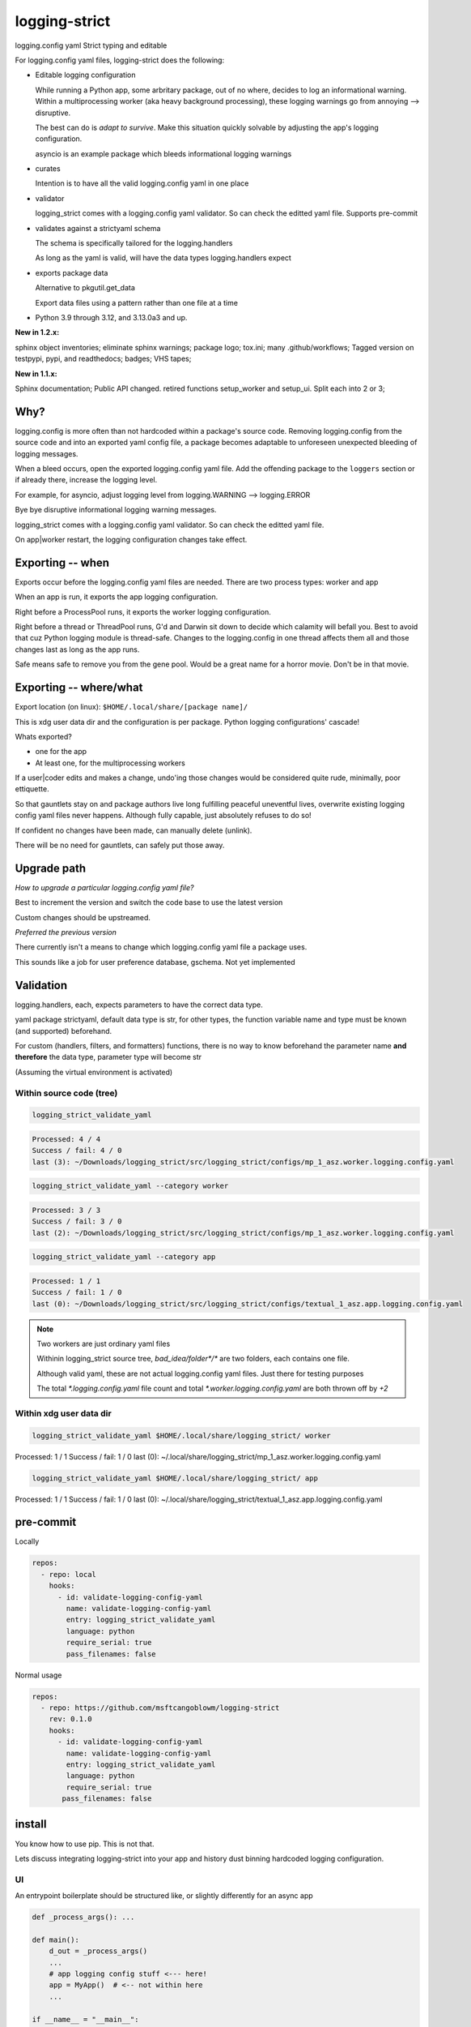 .. Licensed under the Apache License: http://www.apache.org/licenses/LICENSE-2.0
.. For details: https://github.com/msftcangoblowm/logging-strict/blob/master/NOTICE.txt

logging-strict
===============

logging.config yaml Strict typing and editable

|  |kit| |license| |versions|
|  |test-status| |quality-status| |docs|
|  |stars| |mastodon-msftcangoblowm|

For logging.config yaml files, logging-strict does the following:

- Editable logging configuration

  While running a Python app, some arbritary package, out of no
  where, decides to log an informational warning. Within a multiprocessing
  worker (aka heavy background processing), these logging warnings go
  from annoying --> disruptive.

  The best can do is *adapt to survive*. Make this situation quickly
  solvable by adjusting the app's logging configuration.

  asyncio is an example package which bleeds informational logging warnings

- curates

  Intention is to have all the valid logging.config yaml in one place

- validator

  logging_strict comes with a logging.config yaml validator. So can
  check the editted yaml file. Supports pre-commit

- validates against a strictyaml schema

  The schema is specifically tailored for the logging.handlers

  As long as the yaml is valid, will have the data types
  logging.handlers expect

- exports package data

  Alternative to pkgutil.get_data

  Export data files using a pattern rather than one file at a time

.. PYVERSIONS

* Python 3.9 through 3.12, and 3.13.0a3 and up.

**New in 1.2.x:**

sphinx object inventories; eliminate sphinx warnings; package logo; tox.ini;
many .github/workflows; Tagged version on testpypi, pypi, and readthedocs;
badges; VHS tapes;

**New in 1.1.x:**

Sphinx documentation;
Public API changed. retired functions setup_worker and setup_ui. Split each into 2 or 3;

Why?
------

logging.config is more often than not hardcoded within a package's
source code. Removing logging.config from the source code and into
an exported yaml config file, a package becomes adaptable to
unforeseen unexpected bleeding of logging messages.

When a bleed occurs, open the exported logging.config yaml file. Add
the offending package to the ``loggers`` section or if already there, increase
the logging level.

For example, for asyncio, adjust logging level from
logging.WARNING --> logging.ERROR

Bye bye disruptive informational logging warning messages.

logging_strict comes with a logging.config yaml validator. So can
check the editted yaml file.

On app|worker restart, the logging configuration changes take effect.

Exporting -- when
------------------

Exports occur before the logging.config yaml files are needed. There
are two process types: worker and app

When an app is run, it exports the app logging configuration.

Right before a ProcessPool runs, it exports the worker logging configuration.

Right before a thread or ThreadPool runs, G'd and Darwin sit down to decide
which calamity will befall you. Best to avoid that cuz Python logging module is
thread-safe. Changes to the logging.config in one thread affects them all
and those changes last as long as the app runs.

Safe means safe to remove you from the gene pool. Would be a great name for a
horror movie. Don't be in that movie.

Exporting -- where/what
------------------------

Export location (on linux): ``$HOME/.local/share/[package name]/``

This is xdg user data dir and the configuration is per package.
Python logging configurations' cascade!

Whats exported?

- one for the app

- At least one, for the multiprocessing workers

If a user|coder edits and makes a change, undo'ing those changes would be
considered quite rude, minimally, poor ettiquette.

So that gauntlets stay on and package authors live long fulfilling peaceful
uneventful lives, overwrite existing logging config yaml files never
happens. Although fully capable, just absolutely refuses to do so!

If confident no changes have been made, can manually delete (unlink).

There will be no need for gauntlets, can safely put those away.

Upgrade path
--------------

*How to upgrade a particular logging.config yaml file?*

Best to increment the version and switch the code base to use the latest version

Custom changes should be upstreamed.

*Preferred the previous version*

There currently isn't a means to change which logging.config yaml file
a package uses.

This sounds like a job for user preference database, gschema. Not yet
implemented

Validation
-----------

logging.handlers, each, expects parameters to have the correct data type.

yaml package strictyaml, default data type is str, for other types, the function
variable name and type must be known (and supported) beforehand.

For custom (handlers, filters, and formatters) functions, there is no
way to know beforehand the parameter name **and therefore** the data type,
parameter type will become str

(Assuming the virtual environment is activated)

Within source code (tree)
~~~~~~~~~~~~~~~~~~~~~~~~~~~~

.. image:: https://raw.githubusercontent.com/msftcangoblowm/logging-strict/master/docs/_static/validate_flavor_asz.gif
   :alt: validation of package logging.config yaml files
   :width: 1000px
   :height: 500px

.. code:: console

   logging_strict_validate_yaml

.. code:: text

   Processed: 4 / 4
   Success / fail: 4 / 0
   last (3): ~/Downloads/logging_strict/src/logging_strict/configs/mp_1_asz.worker.logging.config.yaml

.. code:: console

   logging_strict_validate_yaml --category worker

.. code:: text

   Processed: 3 / 3
   Success / fail: 3 / 0
   last (2): ~/Downloads/logging_strict/src/logging_strict/configs/mp_1_asz.worker.logging.config.yaml

.. code:: console

   logging_strict_validate_yaml --category app

.. code:: text

   Processed: 1 / 1
   Success / fail: 1 / 0
   last (0): ~/Downloads/logging_strict/src/logging_strict/configs/textual_1_asz.app.logging.config.yaml

.. note:: Two workers are just ordinary yaml files

   Withinin logging_strict source tree, `bad_idea/folder*/*` are two folders,
   each contains one file.

   Although valid yaml, these are not actual logging.config yaml files.
   Just there for testing purposes

   The total `*.logging.config.yaml` file count and total
   `*.worker.logging.config.yaml` are both thrown off by `+2`

Within xdg user data dir
~~~~~~~~~~~~~~~~~~~~~~~~~~~

.. code:: console

   logging_strict_validate_yaml $HOME/.local/share/logging_strict/ worker

Processed: 1 / 1
Success / fail: 1 / 0
last (0): ~/.local/share/logging_strict/mp_1_asz.worker.logging.config.yaml

.. code:: console

   logging_strict_validate_yaml $HOME/.local/share/logging_strict/ app

Processed: 1 / 1
Success / fail: 1 / 0
last (0): ~/.local/share/logging_strict/textual_1_asz.app.logging.config.yaml

pre-commit
------------

Locally

.. code:: text

   repos:
     - repo: local
       hooks:
         - id: validate-logging-config-yaml
           name: validate-logging-config-yaml
           entry: logging_strict_validate_yaml
           language: python
           require_serial: true
           pass_filenames: false

Normal usage

.. code:: text

   repos:
     - repo: https://github.com/msftcangoblowm/logging-strict
       rev: 0.1.0
       hooks:
         - id: validate-logging-config-yaml
           name: validate-logging-config-yaml
           entry: logging_strict_validate_yaml
           language: python
           require_serial: true
          pass_filenames: false

install
--------

You know how to use pip. This is not that.

Lets discuss integrating logging-strict into your app and history
dust binning hardcoded logging configuration.

UI
~~~

An entrypoint boilerplate should be structured like, or slightly
differently for an async app

.. code:: text

   def _process_args(): ...

   def main():
       d_out = _process_args()
       ...
       # app logging config stuff <--- here!
       app = MyApp()  # <-- not within here
       ...

   if __name__ = "__main__":
       main()

This entrypoint is testable. If the argparsing is done within main,
it's time to refactor and rework the entrypoint.

An Entrypoint have defined and **documented** exit codes. Besides for
``--help|-h``, never prints a message

logging.config yaml -- within logging_strict
"""""""""""""""""""""""""""""""""""""""""""""

.. code:: text

   from logging_strict.constants import
   from logging_strict import ui_yaml_curated, LoggingState

   genre = "textual"
   version_no = "1"
   flavor = "asz"  # < -- Yet unpublished testing UI package
   package_start_relative_folder = ""

   LoggingState().is_state_app = True
   ui_yaml_curated(
       genre,
       flavor,
       version_no=version_no,
       package_start_relative_folder=package_start_relative_folder,  # <-- narrows the search
   )

logging.config yaml -- within another package
""""""""""""""""""""""""""""""""""""""""""""""

.. code:: text

   from mypackage.constants import urpackagename, package_data_folder_start
   from logging_strict import setup_ui_other, LoggingState

   genre = "textual"
   flavor = "asz"  # < -- Yet unpublished testing UI package
   version_no = "1"
   package_start_relative_folder = ""

   LoggingState().is_state_app = True
   setup_ui_other(
       urpackagename,  # <-- Would have been better to curate within logging_strict
       package_data_folder_start,
       genre,
       flavor,
       version_no=version_no,
       package_start_relative_folder=package_start_relative_folder,
   )

- package

  Package within which the `*.[app|worker].logging.config.yaml` files
  reside.

  Which is preferrably within logging_strict. So all the logging.config yaml
  in the universe need not be duplicated to the point where it appears
  to compete with fiat currency.

- package_data_folder_start

  Within that package, which is the package base folder somewhere
  within the folder tree lies the `*.[app|worker].logging.config.yaml`
  files. This is a str, not a relative path.

  One folder name. Does not assume the folder is called ``data``. Does assume
  data files are within at least one folder. And if not? G'd and Darwin. Or
  panties are bound to get twisted.

- category

  The function name indicates the purpose. To setup ``logging.config`` for
  a worker, call function, ``setup_worker``

- genre

  From a main app's POV, genre is the UI framework such as: pyside or textual

  From a worker's POV, genre hints at the implementation:
  mp (multiprocessing) or rabbitmq, ...

- flavor

  Like a one word brand name to a particular logging.config yaml file. For the
  initially used the brand, ``asz``, a Python testing UI app

- version_no

  When changes have to be made either: Increment
  the version by 1 or if purpose is different, fork a new flavor

  If no flavor, version pertains to the genre

- package_start_relative_folder

  Relative to package_data_folder_start, narrows search.

  For example,

  ``bad_idea/folder0/`` and ``bad_idea/folder1`` both contains,
  ``mp_1_shared.worker.logging.config.yaml``. Which one?

  package_data_folder_start is ``bad_idea``, not ``configs`` or ``data``.
  package_start_relative_folder could be ``folder0``. Which is enough
  to identify the exact file.

LoggingState
"""""""""""""

A Singleton holding logging state. To know whether or not, run by app
or from cli

(there is also the issue of run by: coverage, unittest, or pytest)

If run from app, and testing app component, logging is redirected to
`textual.logging.TextualHandler` and shouldn't be changed.

If run from cli, and testing app component, logging is redirected to
`logging.handlers.StreamHandler`, not TextualHandler

During testing, the app and workers are run in all three scenerios.

From coverage, from unittest, and from asz.

While the logging handler is TextualHandler, changing to StreamHandler
would be bad. LoggingState aim is to avoid that.

Why would want to do testing from an UI?

- **Speeeeeeeeeed!**

Minimizing keypresses or actions required to run commands

- Associating unittests to code modules

Which unittest(s) must be run to get 100% coverage for a particular
code module?

Without organization, can only imagine that there must always be a 1:1
ratio between unittest and code module. And if not, the unittests
folder is just a jumbled mess. And which unittests matter for a
particular code module is unknown.

**Give a brother a clue!**

A clear easily maintainable verifiable guide is necessary.

worker
-------

This is a 2 step process.

- Step 1 -- entrypoint

  Extracts yaml from package, validates, then passes as str to the worker process

- Step 2 -- worker

  yaml str --> logging.config.dictConfig

within entrypoint
~~~~~~~~~~~~~~~~~~

The ProcessPool (not ThreadPool) worker is isolated within it's own
process. So the dirty nature of logging configuration has no effect
on other processes.

logging.config yaml file within package, logging_strict

.. code:: text

   from logging_strict import worker_yaml_curated

   genre = "mp"
   flavor = "asz"

   str_yaml = worker_yaml_curated(genre, flavor)

logging.config yaml file within another package

.. code:: text

   from logging_strict import worker_yaml_curated

   package = "someotherpackage"
   package_data_folder_start = "data"  # differs so need to check this folder name

   genre = "mp"
   flavor = "asz"

   str_yaml = setup_worker_other(package, package_data_folder_start, genre, flavor)


within worker
~~~~~~~~~~~~~~

entrypoint passes str_yaml to the (ProcessPool) worker. A worker calls
`setup_logging_yaml` with the yaml str

.. code:: text

   from logging_strict import setup_logging_yaml

   setup_logging_yaml(str_yaml)


To learn more about building UI apps that have `multiprocessing.pool.ProcessPool`
workers, check out the `asz` source code

Public API
-----------

.. code:: text

   from logging_strict import (
      LoggingConfigCategory,
      LoggingState,
      LoggingYamlType,
      setup_ui_other,
      ui_yaml_curated,
      setup_worker_other,
      worker_yaml_curated,
      setup_logging_yaml,
      LoggingStrictError,
      LoggingStrictPackageNameRequired,
      LoggingStrictPackageStartFolderNameRequired,
      LoggingStrictProcessCategoryRequired,
      LoggingStrictGenreRequired,
   )

- LoggingConfigCategory

  tl;dr; ^^ won't need this ^^

  Process categories Enum. Iterate over the Enum values, using class
  method, `categories`.

  `strict_logging` public methods are convenience functions for class,
  `strict_logging.logging_api.LoggingConfigYaml`. If LoggingConfigYaml
  used directly, choose one of the LoggingConfigCategory values to
  pass as param, category.

- LoggingYamlType

  tl;dr; ^^ won't need this ^^

  Useful only during strict type checking. class LoggingConfigYaml
  implements LoggingYamlType interface and is a direct subclass

- LoggingStrictError

  logging_strict catch all Exception. Base type of other exceptions.
  Implements ValueError

  The other exceptions are self explanatory. When creating worker
  entrypoints, can set exit codes based on which exception occurred.

Whats strictyaml?
------------------

Unfortunately yaml spec is too broad, allowing undesirable complexity, which
are a frequent cause of security issues. Read more:

- `[why] <https://hitchdev.com/strictyaml/why/>`_

- `[why nots] <https://hitchdev.com/strictyaml/why-not/>`_

strictyaml (`[docs] <https://hitchdev.com/strictyaml/>`_) mitigates
yaml security issues:

- by only supporting a subset of the yaml spec

- type-safe YAML parsing and validation against a schema

  In our case, specialized to support the built-in Python
  logging.handlers and adaptable enough to support custom
  handlers, filters, and formatters

.. |test-status| image:: https://github.com/msftcangoblowm/logging-strict/actions/workflows/testsuite.yml/badge.svg?branch=master&event=push
    :target: https://github.com/msftcangoblowm/logging-strict/actions/workflows/testsuite.yml
    :alt: Test suite status
.. |quality-status| image:: https://github.com/msftcangoblowm/logging-strict/actions/workflows/quality.yml/badge.svg?branch=master&event=push
    :target: https://github.com/msftcangoblowm/logging-strict/actions/workflows/quality.yml
    :alt: Quality check status
.. |docs| image:: https://readthedocs.org/projects/logging-strict/badge/?version=latest&style=flat
    :target: https://logging-strict.readthedocs.io/
    :alt: Documentation
.. |kit| image:: https://img.shields.io/pypi/v/logging-strict
    :target: https://pypi.org/project/logging-strict/
    :alt: PyPI status
.. |versions| image:: https://img.shields.io/pypi/pyversions/logging-strict.svg?logo=python&logoColor=FBE072
    :target: https://pypi.org/project/logging-strict/
    :alt: Python versions supported
.. |license| image:: https://img.shields.io/github/license/msftcangoblowm/logging-strict
    :target: https://pypi.org/project/logging-strict/blob/master/LICENSE.txt
    :alt: License
.. |stars| image:: https://img.shields.io/github/stars/msftcangoblowm/logging-strict.svg?logo=github
    :target: https://github.com/msftcangoblowm/logging-strict/stargazers
    :alt: GitHub stars
.. |mastodon-msftcangoblowm| image:: https://img.shields.io/mastodon/follow/112019041247183249
    :target: https://mastodon.social/@msftcangoblowme
    :alt: msftcangoblowme on Mastodon
